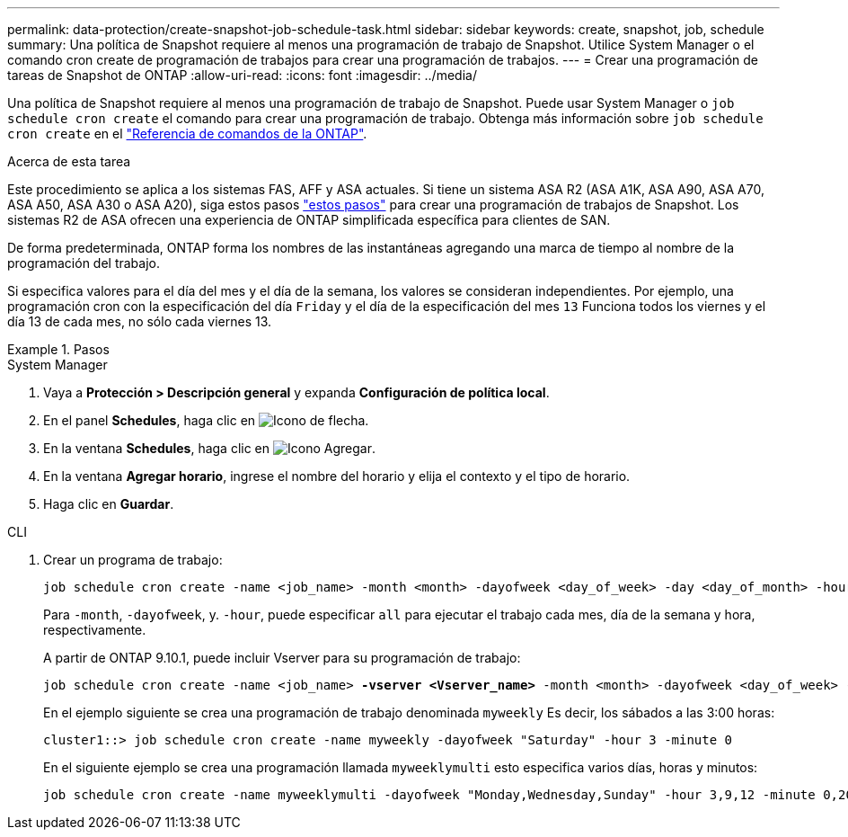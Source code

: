 ---
permalink: data-protection/create-snapshot-job-schedule-task.html 
sidebar: sidebar 
keywords: create, snapshot, job, schedule 
summary: Una política de Snapshot requiere al menos una programación de trabajo de Snapshot. Utilice System Manager o el comando cron create de programación de trabajos para crear una programación de trabajos. 
---
= Crear una programación de tareas de Snapshot de ONTAP
:allow-uri-read: 
:icons: font
:imagesdir: ../media/


[role="lead"]
Una política de Snapshot requiere al menos una programación de trabajo de Snapshot. Puede usar System Manager o `job schedule cron create` el comando para crear una programación de trabajo. Obtenga más información sobre `job schedule cron create` en el link:https://docs.netapp.com/us-en/ontap-cli/job-schedule-cron-create.html["Referencia de comandos de la ONTAP"^].

.Acerca de esta tarea
Este procedimiento se aplica a los sistemas FAS, AFF y ASA actuales. Si tiene un sistema ASA R2 (ASA A1K, ASA A90, ASA A70, ASA A50, ASA A30 o ASA A20), siga  estos pasos link:https://docs.netapp.com/us-en/asa-r2/data-protection/policies-schedules.html#create-a-new-protection-policy-schedule["estos pasos"^] para crear una programación de trabajos de Snapshot. Los sistemas R2 de ASA ofrecen una experiencia de ONTAP simplificada específica para clientes de SAN.

De forma predeterminada, ONTAP forma los nombres de las instantáneas agregando una marca de tiempo al nombre de la programación del trabajo.

Si especifica valores para el día del mes y el día de la semana, los valores se consideran independientes. Por ejemplo, una programación cron con la especificación del día `Friday` y el día de la especificación del mes `13` Funciona todos los viernes y el día 13 de cada mes, no sólo cada viernes 13.

.Pasos
[role="tabbed-block"]
====
.System Manager
--
. Vaya a *Protección > Descripción general* y expanda *Configuración de política local*.
. En el panel *Schedules*, haga clic en image:icon_arrow.gif["Icono de flecha"].
. En la ventana *Schedules*, haga clic en image:icon_add.gif["Icono Agregar"].
. En la ventana *Agregar horario*, ingrese el nombre del horario y elija el contexto y el tipo de horario.
. Haga clic en *Guardar*.


--
.CLI
--
. Crear un programa de trabajo:
+
[source, cli]
----
job schedule cron create -name <job_name> -month <month> -dayofweek <day_of_week> -day <day_of_month> -hour <hour> -minute <minute>
----
+
Para `-month`, `-dayofweek`, y. `-hour`, puede especificar `all` para ejecutar el trabajo cada mes, día de la semana y hora, respectivamente.

+
A partir de ONTAP 9.10.1, puede incluir Vserver para su programación de trabajo:

+
[listing, subs="+quotes"]
----
job schedule cron create -name <job_name> *-vserver <Vserver_name>* -month <month> -dayofweek <day_of_week> -day <day_of_month> -hour <hour> -minute <minute>
----
+
En el ejemplo siguiente se crea una programación de trabajo denominada `myweekly` Es decir, los sábados a las 3:00 horas:

+
[listing]
----
cluster1::> job schedule cron create -name myweekly -dayofweek "Saturday" -hour 3 -minute 0
----
+
En el siguiente ejemplo se crea una programación llamada `myweeklymulti` esto especifica varios días, horas y minutos:

+
[listing]
----
job schedule cron create -name myweeklymulti -dayofweek "Monday,Wednesday,Sunday" -hour 3,9,12 -minute 0,20,50
----


--
====